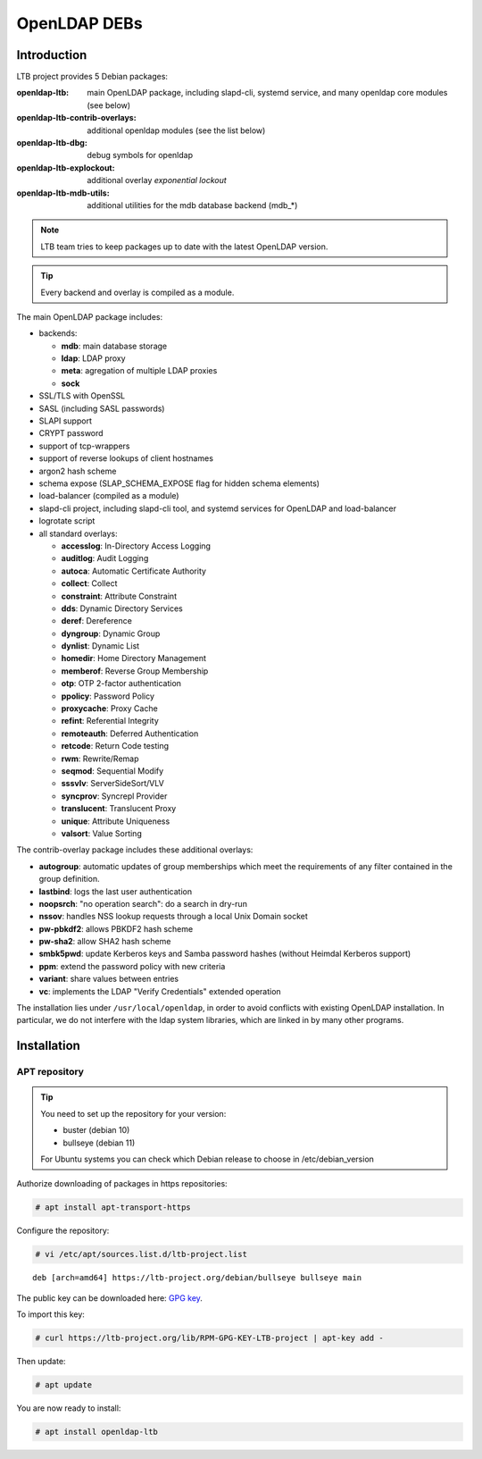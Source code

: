*************
OpenLDAP DEBs
*************

Introduction
============

LTB project provides 5 Debian packages:

:openldap-ltb:                   main OpenLDAP package, including slapd-cli,
                                 systemd service, and many openldap core modules
                                 (see below)
:openldap-ltb-contrib-overlays:  additional openldap modules (see the list below)
:openldap-ltb-dbg:               debug symbols for openldap
:openldap-ltb-explockout:        additional overlay *exponential lockout*
:openldap-ltb-mdb-utils:         additional utilities for the mdb database backend (mdb_*)

.. NOTE::
    LTB team tries to keep packages up to date with the latest OpenLDAP version.

.. TIP::
    Every backend and overlay is compiled as a module.

The main OpenLDAP package includes:

* backends:

  * **mdb**: main database storage
  * **ldap**: LDAP proxy
  * **meta**: agregation of multiple LDAP proxies
  * **sock**

* SSL/TLS with OpenSSL
* SASL (including SASL passwords)
* SLAPI support
* CRYPT password
* support of tcp-wrappers
* support of reverse lookups of client hostnames
* argon2 hash scheme
* schema expose (SLAP_SCHEMA_EXPOSE flag for hidden schema elements)
* load-balancer (compiled as a module)
* slapd-cli project, including slapd-cli tool,
  and systemd services for OpenLDAP and load-balancer
* logrotate script
* all standard overlays:

  * **accesslog**: In-Directory Access Logging
  * **auditlog**: Audit Logging
  * **autoca**: Automatic Certificate Authority
  * **collect**: Collect
  * **constraint**: Attribute Constraint
  * **dds**: Dynamic Directory Services
  * **deref**: Dereference
  * **dyngroup**: Dynamic Group
  * **dynlist**: Dynamic List
  * **homedir**: Home Directory Management
  * **memberof**: Reverse Group Membership
  * **otp**: OTP 2-factor authentication
  * **ppolicy**: Password Policy
  * **proxycache**: Proxy Cache
  * **refint**: Referential Integrity
  * **remoteauth**: Deferred Authentication
  * **retcode**: Return Code testing
  * **rwm**: Rewrite/Remap
  * **seqmod**: Sequential Modify
  * **sssvlv**: ServerSideSort/VLV
  * **syncprov**: Syncrepl Provider
  * **translucent**: Translucent Proxy
  * **unique**: Attribute Uniqueness
  * **valsort**: Value Sorting


The contrib-overlay package includes these additional overlays:

* **autogroup**: automatic updates of group memberships which meet the requirements
  of any filter contained in the group definition.
* **lastbind**: logs the last user authentication
* **noopsrch**: "no operation search": do a search in dry-run
* **nssov**: handles NSS lookup requests through a local Unix Domain socket
* **pw-pbkdf2**: allows PBKDF2 hash scheme
* **pw-sha2**: allow SHA2 hash scheme
* **smbk5pwd**: update Kerberos keys and Samba password hashes (without Heimdal Kerberos support)
* **ppm**: extend the password policy with new criteria
* **variant**: share values between entries
* **vc**: implements the LDAP "Verify Credentials" extended operation

The installation lies under ``/usr/local/openldap``, in order to avoid conflicts with existing OpenLDAP installation. In particular, we do not interfere with the ldap system libraries, which are linked in by many other programs.


Installation
============

APT repository
--------------

.. TIP::
    You need to set up the repository for your version:

    * buster (debian 10)
    * bullseye (debian 11)

    For Ubuntu systems you can check which Debian release to choose in /etc/debian_version


Authorize downloading of packages in https repositories:

.. code-block:: console

    # apt install apt-transport-https


Configure the repository: 

.. code-block:: console

    # vi /etc/apt/sources.list.d/ltb-project.list


::

    deb [arch=amd64] https://ltb-project.org/debian/bullseye bullseye main


The public key can be downloaded here: `GPG key <resources/RPM-GPG-KEY-LTB-project>`_.

To import this key: 

.. code-block:: console

    # curl https://ltb-project.org/lib/RPM-GPG-KEY-LTB-project | apt-key add -

Then update:

.. code-block:: console

    # apt update

You are now ready to install:

.. code-block:: console

    # apt install openldap-ltb


